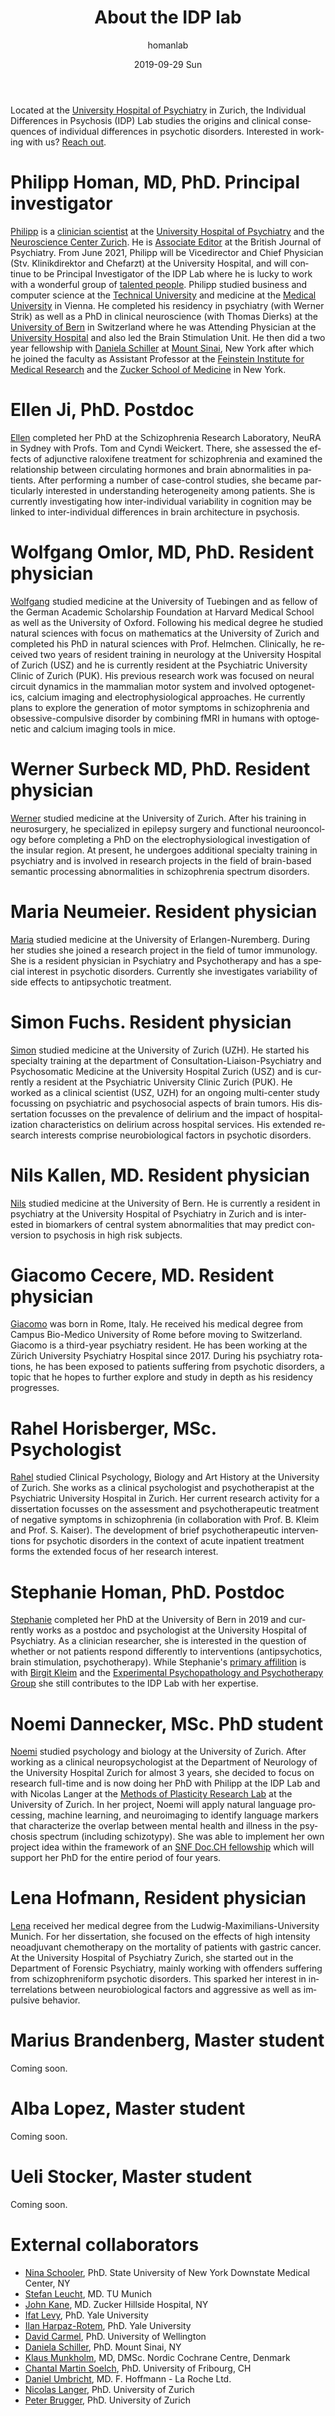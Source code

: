#+TITLE:       About the IDP lab 
#+AUTHOR:      homanlab
#+EMAIL:       homanlab.zurich@gmail.com
#+DATE:        2019-09-29 Sun
#+KEYWORDS:    lab, members, personnel
#+TAGS:        lab, members, personnel
#+LANGUAGE:    en
#+OPTIONS:     H:3 num:nil toc:nil \n:nil ::t |:t ^:nil -:nil f:t *:t <:t
#+DESCRIPTION: Members of the IDP lab

Located at the [[https://www.pukzh.ch][University Hospital of Psychiatry]] in Zurich, the
Individual Differences in Psychosis (IDP) Lab studies the origins and
clinical consequences of individual differences in psychotic disorders.
Interested in working with us? [[https://homanlab.github.io/blog/2019/09/30/how-to-contact-us/][Reach out]].

* Philipp Homan, MD, PhD. Principal investigator
#+ATTR_HTML: :width 200px
[[https://homanlab.github.io/media/img/homanp.png]]

[[https://homanlab.github.io/philipp/][Philipp]] is a [[https://en.wikipedia.org/wiki/Physician-scientist][clinician scientist]] at the [[https://www.pukzh.ch/][University Hospital of
Psychiatry]] and the [[https://www.neuroscience.uzh.ch][Neuroscience Center Zurich]]. He is [[https://www.cambridge.org/core/journals/the-british-journal-of-psychiatry/information/editorial-board][Associate Editor]]
at the British Journal of Psychiatry. From June 2021, Philipp will be
Vicedirector and Chief Physician (Stv. Klinikdirektor and Chefarzt) at
the University Hospital, and will continue to be Principal
Investigator of the IDP Lab where he is lucky to work with a wonderful
group of [[https://homanlab.github.io/people/][talented people]]. Philipp studied business and computer
science at the [[https://tuwien.ac.at/en/][Technical University]] and medicine at the [[https://www.meduniwien.ac.at/web/en][Medical
University]] in Vienna. He completed his residency in psychiatry (with
Werner Strik) as well as a PhD in clinical neuroscience (with Thomas
Dierks) at the [[https://www.upd.unibe.ch][University of Bern]] in Switzerland where he was
Attending Physician at the [[http://www.upd.unibe.ch][University Hospital]] and also led the Brain
Stimulation Unit. He then did a two year fellowship with [[http://labs.neuroscience.mssm.edu/project/schiller-lab/][Daniela
Schiller]] at [[https://www.mssm.edu][Mount Sinai]], New York after which he joined the faculty as
Assistant Professor at the [[https://feinsteininstitute.org][Feinstein Institute for Medical Research]]
and the [[https://medicine.hofstra.edu/][Zucker School of Medicine]] in New York.

* Ellen Ji, PhD. Postdoc

#+ATTR_HTML: :width 200px
[[https://homanlab.github.io/media/img/ji.png]]

[[https://homanlab.github.io/ellen/][Ellen]] completed her PhD at the Schizophrenia Research Laboratory, NeuRA 
in Sydney with Profs. Tom and Cyndi Weickert. There, she assessed the 
effects of adjunctive raloxifene treatment for schizophrenia and 
examined the relationship between circulating hormones and brain 
abnormalities in patients. After performing a number of case-control 
studies, she became particularly interested in understanding 
heterogeneity among patients. She is currently investigating how 
inter-individual variability in cognition may be linked to 
inter-individual differences in brain architecture in psychosis.

* Wolfgang Omlor, MD, PhD. Resident physician

#+ATTR_HTML: :width 200px
[[https://homanlab.github.io/media/img/omlor.png]]

[[https://homanlab.github.io/wolfgang/][Wolfgang]] studied medicine at the University of Tuebingen and as fellow
of the German Academic Scholarship Foundation at Harvard Medical School
as well as the University of Oxford. Following his medical degree he
studied natural sciences with focus on mathematics at the University of
Zurich and completed his PhD in natural sciences with
Prof. Helmchen. Clinically, he received two years of resident training
in neurology at the University Hospital of Zurich (USZ) and he is
currently resident at the Psychiatric University Clinic of Zurich
(PUK). His previous research work was focused on neural circuit dynamics
in the mammalian motor system and involved optogenetics, calcium imaging
and electrophysiological approaches. He currently plans to explore the
generation of motor symptoms in schizophrenia and obsessive-compulsive
disorder by combining fMRI in humans with optogenetic and calcium
imaging tools in mice.

* Werner Surbeck MD, PhD. Resident physician

#+ATTR_HTML: :width 200px
[[https://homanlab.github.io/media/img/surbeck.png]]

[[https://homanlab.github.io/werner/][Werner]] studied medicine at the University of Zurich. After his training
in neurosurgery, he specialized in epilepsy surgery and functional
neurooncology before completing a PhD on the electrophysiological
investigation of the insular region. At present, he undergoes additional
specialty training in psychiatry and is involved in research projects in
the field of brain-based semantic processing abnormalities in
schizophrenia spectrum disorders.

* Maria Neumeier. Resident physician 

#+ATTR_HTML: :width 200px
[[https://homanlab.github.io/media/img/neumeier.png]]

[[https://homanlab.github.io/maria/][Maria]] studied medicine at the University of Erlangen-Nuremberg. During
her studies she joined a research project in the field of tumor
immunology. She is a resident physician in Psychiatry and Psychotherapy
and has a special interest in psychotic disorders. Currently she
investigates variability of side effects to antipsychotic treatment.

* Simon Fuchs. Resident physician
	
#+ATTR_HTML: :width 200px
[[https://homanlab.github.io/media/img/fuchs.png]]

[[https://homanlab.github.io/simon/][Simon]] studied medicine at the University of Zurich (UZH). He started his
specialty training at the department of Consultation-Liaison-Psychiatry
and Psychosomatic Medicine at the University Hospital Zurich (USZ) and
is currently a resident at the Psychiatric University Clinic Zurich
(PUK). He worked as a clinical scientist (USZ, UZH) for an ongoing
multi-center study focussing on psychiatric and psychosocial aspects of
brain tumors. His dissertation focusses on the prevalence of delirium
and the impact of hospitalization characteristics on delirium across
hospital services. His extended research interests comprise
neurobiological factors in psychotic disorders.

* Nils Kallen, MD. Resident physician

#+ATTR_HTML: :width 200px
[[https://homanlab.github.io/media/img/kallen.png]]

[[https://homanlab.github.io/nils/][Nils]] studied medicine at the University of Bern. He is currently a
resident in psychiatry at the University Hospital of Psychiatry in
Zurich and is interested in biomarkers of central system abnormalities
that may predict conversion to psychosis in high risk subjects.

* Giacomo Cecere, MD. Resident physician

#+ATTR_HTML: :width 200px
[[https://homanlab.github.io/media/img/cecere.png]]

[[https://homanlab.github.io/giacomo/][Giacomo]] was born in Rome, Italy. He received his medical degree from
Campus Bio-Medico University of Rome before moving to
Switzerland. Giacomo is a third-year psychiatry resident. He has been
working at the Zürich University Psychiatry Hospital since 2017. During
his psychiatry rotations, he has been exposed to patients suffering from
psychotic disorders, a topic that he hopes to further explore and study
in depth as his residency progresses.

* Rahel Horisberger, MSc. Psychologist

#+ATTR_HTML: :width 200px
[[https://homanlab.github.io/media/img/horisberger.png]]

[[https://homanlab.github.io/rahel/][Rahel]] studied Clinical Psychology, Biology and Art History at the
University of Zurich. She works as a clinical psychologist and
psychotherapist at the Psychiatric University Hospital in Zurich. Her
current research activity for a dissertation focusses on the assessment
and psychotherapeutic treatment of negative symptoms in schizophrenia
(in collaboration with Prof. B. Kleim and Prof. S. Kaiser). The
development of brief psychotherapeutic interventions for psychotic
disorders in the context of acute inpatient treatment forms the extended
focus of her research interest.

* Stephanie Homan, PhD. Postdoc

#+ATTR_HTML: :width 200px
[[https://homanlab.github.io/media/img/homans.png]]

[[https://homanlab.github.io/stephanie/][Stephanie]] completed her PhD at the University of Bern in 2019 and
currently works as a postdoc and psychologist at the University Hospital
of Psychiatry. As a clinician researcher, she is interested in the
question of whether or not patients respond differently to interventions
(antipsychotics, brain stimulation, psychotherapy). While Stephanie's
[[https://www.psychologie.uzh.ch/de/bereiche/hea/expsy/team/winkelbeiner.html][primary affilition]] is with [[https://www.dppp.uzh.ch/en/researchgroups/researchgroups/experimental-psychopathology-and-psychotherapy/team.html][Birgit Kleim]] and the
[[https://www.dppp.uzh.ch/en/researchgroups/researchgroups/experimental-psychopathology-and-psychotherapy/team.html][Experimental
Psychopathology and Psychotherapy Group]] she still contributes to the
IDP Lab with her expertise.

* Noemi Dannecker, MSc. PhD student

#+ATTR_HTML: :width 200px
[[https://homanlab.github.io/media/img/dannecker.png]]

[[https://homanlab.github.io/noemi/][Noemi]] studied psychology and biology at the University of Zurich. After
working as a clinical neuropsychologist at the Department of Neurology
of the University Hospital Zurich for almost 3 years, she decided to
focus on research full-time and is now doing her PhD with Philipp at the
IDP Lab and with Nicolas Langer at the [[https://www.psychology.uzh.ch/en/areas/nec/plafor.html][Methods of Plasticity Research
Lab]] at the University of Zurich. In her project, Noemi will apply
natural language processing, machine learning, and neuroimaging to
identify language markers that characterize the overlap between mental
health and illness in the psychosis spectrum (including schizotypy). She
was able to implement her own project idea within the framework of an
[[http://www.snf.ch/en/researchinFocus/newsroom/Pages/news-200214-doc-ch-snsf-supports-24-doctoral-students.aspx][SNF Doc.CH fellowship]] which will support her PhD for the entire period
of four years.

* Lena Hofmann, Resident physician

#+ATTR_HTML: :width 200px
[[https://homanlab.github.io/media/img/hofmann.png]]

[[https://homanlab.github.io/lena/][Lena]] received her medical degree from the Ludwig-Maximilians-University
Munich. For her dissertation, she focused on the effects of high
intensity neoadjuvant chemotherapy on the mortality of patients with
gastric cancer. At the University Hospital of Psychiatry Zurich, she
started out in the Department of Forensic Psychiatry, mainly working
with offenders suffering from schizophreniform psychotic disorders. This
sparked her interest in interrelations between neurobiological factors
and aggressive as well as impulsive behavior.

* Marius Brandenberg, Master student
Coming soon.

* Alba Lopez, Master student
Coming soon.

* Ueli Stocker, Master student
Coming soon.

* External collaborators
- [[https://en.wikipedia.org/wiki/Nina_Schooler][Nina Schooler]], PhD. State University of New York Downstate Medical Center, NY
- [[http://www.psykl.mri.tum.de/evidenzbasierte-psychiatrie][Stefan Leucht]], MD. TU Munich
- [[https://feinstein.northwell.edu/institutes-researchers/our-researchers/john-m-kane-md][John Kane]], MD. Zucker Hillside Hospital, NY
- [[https://medicine.yale.edu/lab/decision/][Ifat Levy]], PhD. Yale University
- [[https://medicine.yale.edu/lab/harpazrotem/][Ilan Harpaz-Rotem]], PhD. Yale University
- [[https://people.wgtn.ac.nz/david.podhortzercarmel][David Carmel]], PhD. University of Wellington
- [[http://labs.neuroscience.mssm.edu/project/schiller-lab/][Daniela Schiller]], PhD. Mount Sinai, NY
- [[https://nordic.cochrane.org/our-centre/nordic-cochrane-centre/our-team][Klaus Munkholm]], MD, DMSc. Nordic Cochrane Centre, Denmark
- [[https://www3.unifr.ch/psycho/de/departement/mitarbeitende/dept/people/6316/9b1e3][Chantal Martin Soelch]], PhD. University of Fribourg, CH
- [[https://ch.linkedin.com/in/daniel-umbricht-8676a214][Daniel Umbricht]], MD. F. Hoffmann - La Roche Ltd.
- [[https://www.psychology.uzh.ch/en/areas/nec/plafor/team/Head-of-Discipline/Langer.html][Nicolas Langer]], PhD. University of Zurich
- [[https://www.rehazentrum-valens.ch/ueber-uns/organisation/][Peter Brugger]], PhD. University of Zurich


